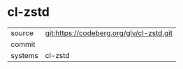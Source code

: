 * cl-zstd



|---------+-------------------------------------------|
| source  | git:https://codeberg.org/glv/cl-zstd.git   |
| commit  |   |
| systems | cl-zstd |
|---------+-------------------------------------------|

